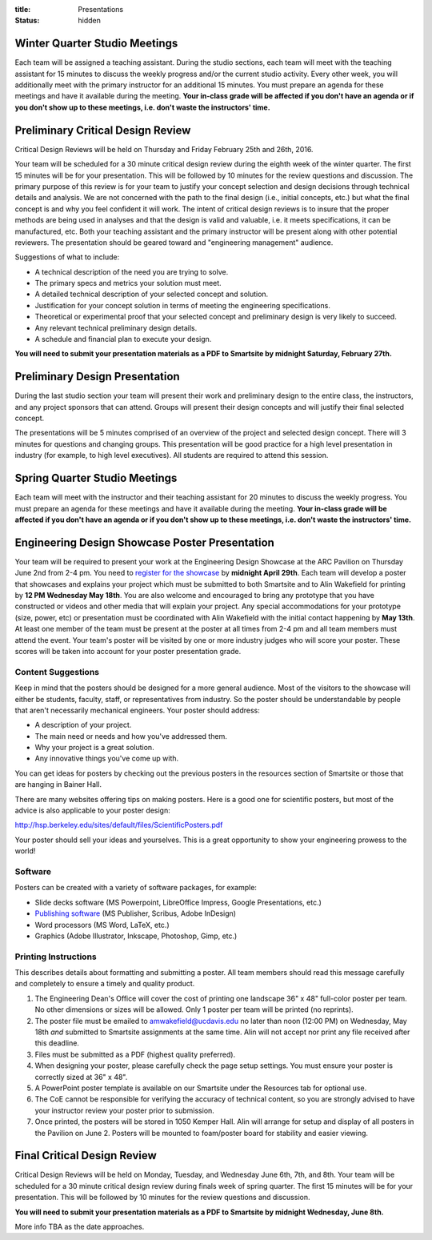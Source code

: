 :title: Presentations
:status: hidden

Winter Quarter Studio Meetings
==============================

Each team will be assigned a teaching assistant. During the studio sections,
each team will meet with the teaching assistant for 15 minutes to discuss the
weekly progress and/or the current studio activity. Every other week, you will
additionally meet with the primary instructor for an additional 15 minutes.
You must prepare an agenda for these meetings and have it available during the
meeting. **Your in-class grade will be affected if you don't have an agenda or
if you don't show up to these meetings, i.e. don't waste the instructors'
time.**

Preliminary Critical Design Review
==================================

Critical Design Reviews will be held on Thursday and Friday February 25th and
26th, 2016.

Your team will be scheduled for a 30 minute critical design review during the
eighth week of the winter quarter. The first 15 minutes will be for your
presentation. This will be followed by 10 minutes for the review questions and
discussion. The primary purpose of this review is for your team to justify your
concept selection and design decisions through technical details and analysis.
We are not concerned with the path to the final design (i.e., initial concepts,
etc.) but what the final concept is and why you feel confident it will work.
The intent of critical design reviews is to insure that the proper methods are
being used in analyses and that the design is valid and valuable, i.e. it meets
specifications, it can be manufactured, etc. Both your teaching assistant and
the primary instructor will be present along with other potential reviewers.
The presentation should be geared toward and "engineering management" audience.

Suggestions of what to include:

- A technical description of the need you are trying to solve.
- The primary specs and metrics your solution must meet.
- A detailed technical description of your selected concept and solution.
- Justification for your concept solution in terms of meeting the engineering
  specifications.
- Theoretical or experimental proof that your selected concept and preliminary
  design is very likely to succeed.
- Any relevant technical preliminary design details.
- A schedule and financial plan to execute your design.

**You will need to submit your presentation materials as a PDF to Smartsite by
midnight Saturday, February 27th.**

Preliminary Design Presentation
===============================

During the last studio section your team will present their work and
preliminary design to the entire class, the instructors, and any project
sponsors that can attend. Groups will present their design concepts and will
justify their final selected concept.

The presentations will be 5 minutes comprised of an overview of the project and
selected design concept. There will 3 minutes for questions and changing
groups. This presentation will be good practice for a high level presentation
in industry (for example, to high level executives). All students are required
to attend this session.

Spring Quarter Studio Meetings
==============================

Each team will meet with the instructor and their teaching assistant for 20
minutes to discuss the weekly progress. You must prepare an agenda for these
meetings and have it available during the meeting. **Your in-class grade will
be affected if you don't have an agenda or if you don't show up to these
meetings, i.e. don't waste the instructors' time.**

Engineering Design Showcase Poster Presentation
===============================================

Your team will be required to present your work at the Engineering Design
Showcase at the ARC Pavilion on Thursday June 2nd from 2-4 pm. You need to
`register for the showcase`_ by **midnight April 29th**. Each team will develop
a poster that showcases and explains your project which must be submitted to
both Smartsite and to Alin Wakefield for printing by **12 PM Wednesday May
18th**. You are also welcome and encouraged to bring any prototype that you
have constructed or videos and other media that will explain your project. Any
special accommodations for your prototype (size, power, etc) or presentation
must be coordinated with Alin Wakefield with the initial contact happening by
**May 13th**. At least one member of the team must be present at the poster at
all times from 2-4 pm and all team members must attend the event. Your team's
poster will be visited by one or more industry judges who will score your
poster. These scores will be taken into account for your poster presentation
grade.

.. _register for the showcase: https://docs.google.com/forms/d/1TNeQLa5H-L7bvlZe-pwQ7gfwpL7Q62r3i_2lawmZb6g/viewform?c=0&w=1

Content Suggestions
-------------------

Keep in mind that the posters should be designed for a more general audience.
Most of the visitors to the showcase will either be students, faculty, staff,
or representatives from industry. So the poster should be understandable by
people that aren't necessarily mechanical engineers. Your poster should
address:

- A description of your project.
- The main need or needs and how you've addressed them.
- Why your project is a great solution.
- Any innovative things you've come up with.

You can get ideas for posters by checking out the previous posters in the
resources section of Smartsite or those that are hanging in Bainer Hall.

There are many websites offering tips on making posters. Here is a good one for
scientific posters, but most of the advice is also applicable to your poster
design:

http://hsp.berkeley.edu/sites/default/files/ScientificPosters.pdf

Your poster should sell your ideas and yourselves. This is a great opportunity
to show your engineering prowess to the world!

Software
--------

Posters can be created with a variety of software packages, for example:

- Slide decks software (MS
  Powerpoint, LibreOffice Impress, Google Presentations, etc.)
- `Publishing software <https://en.wikipedia.org/wiki/Desktop_publishing>`_ (MS
  Publisher, Scribus, Adobe InDesign)
- Word processors (MS Word, LaTeX, etc.)
- Graphics (Adobe Illustrator, Inkscape, Photoshop, Gimp, etc.)

Printing Instructions
---------------------

This describes details about formatting and submitting a poster. All team
members should read this message carefully and completely to ensure a timely
and quality product.

1. The Engineering Dean's Office will cover the cost of printing one landscape
   36" x 48" full-color poster per team. No other dimensions or sizes will be
   allowed. Only 1 poster per team will be printed (no reprints).
2. The poster file must be emailed to amwakefield@ucdavis.edu no later than
   noon (12:00 PM) on Wednesday, May 18th *and* submitted to Smartsite
   assignments at the same time. Alin will not accept nor print any file
   received after this deadline.
3. Files must be submitted as a PDF (highest quality preferred).
4. When designing your poster, please carefully check the page setup settings.
   You must ensure your poster is correctly sized at 36" x 48".
5. A PowerPoint poster template is available on our Smartsite under the
   Resources tab for optional use.
6. The CoE cannot be responsible for verifying the accuracy of technical
   content, so you are strongly advised to have your instructor review your
   poster prior to submission.
7. Once printed, the posters will be stored in 1050 Kemper Hall. Alin will
   arrange for setup and display of all posters in the Pavilion on June 2.
   Posters will be mounted to foam/poster board for stability and easier
   viewing.

Final Critical Design Review
============================

Critical Design Reviews will be held on Monday, Tuesday, and Wednesday June
6th, 7th, and 8th. Your team will be scheduled for a 30 minute critical design
review during finals week of spring quarter. The first 15 minutes will be for
your presentation. This will be followed by 10 minutes for the review questions
and discussion.

**You will need to submit your presentation materials as a PDF to Smartsite by
midnight Wednesday, June 8th.**

More info TBA as the date approaches.
